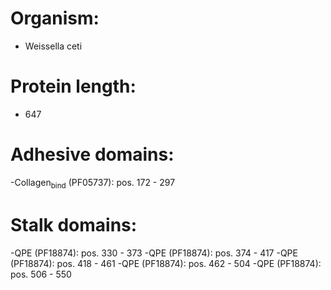 * Organism:
- Weissella ceti
* Protein length:
- 647
* Adhesive domains:
-Collagen_bind (PF05737): pos. 172 - 297
* Stalk domains:
-QPE (PF18874): pos. 330 - 373
-QPE (PF18874): pos. 374 - 417
-QPE (PF18874): pos. 418 - 461
-QPE (PF18874): pos. 462 - 504
-QPE (PF18874): pos. 506 - 550

